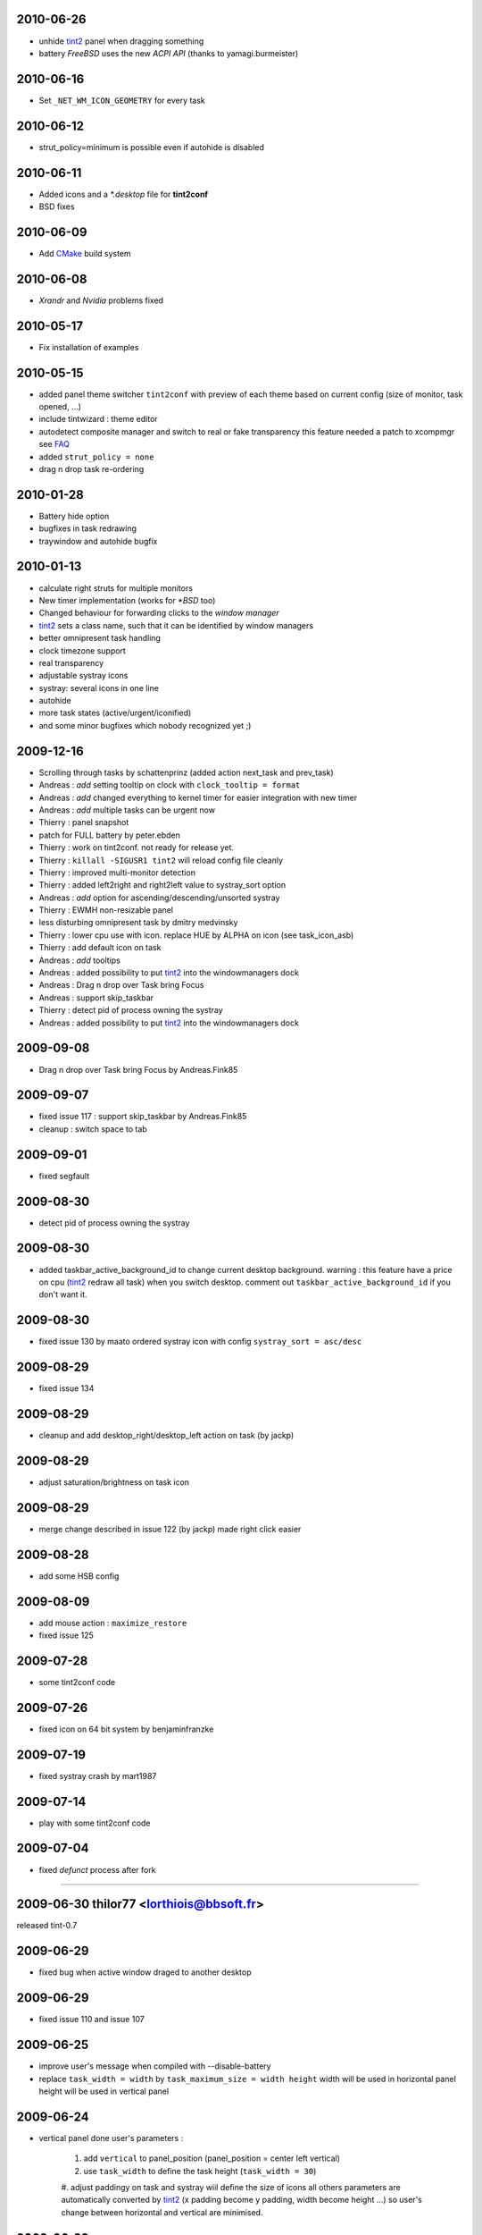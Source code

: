 2010-06-26
==========
* unhide `tint2 <https://code.google.com/archive/p/tint2/source>`_ panel when dragging something
* battery *FreeBSD* uses the new *ACPI API* (thanks to
  yamagi.burmeister)

2010-06-16
==========
* Set ``_NET_WM_ICON_GEOMETRY`` for every task

2010-06-12
==========
* strut_policy=minimum is possible even if autohide is disabled

2010-06-11
==========
* Added icons and a *\ *.desktop* file for **tint2conf**
* BSD fixes

2010-06-09
==========
* Add `CMake <http://cmake.org>`_ build system

2010-06-08
==========
* *Xrandr* and *Nvidia* problems fixed

2010-05-17
==========
* Fix installation of examples

2010-05-15
==========
* added panel theme switcher ``tint2conf`` with preview of each theme
  based on current config (size of monitor, task opened, ...)
* include tintwizard : theme editor
* autodetect composite manager and switch to real or fake transparency
  this feature needed a patch to xcompmgr see
  `FAQ <http://code.google.com/p/tint2/wiki/FAQ#How_to_configure_real_transparency_(xcompmgr)>`_
* added ``strut_policy = none``
* drag n drop task re-ordering


2010-01-28
==========
* Battery hide option
* bugfixes in task redrawing
* traywindow and autohide bugfix


2010-01-13
==========
* calculate right struts for multiple monitors
* New timer implementation (works for *\ *BSD* too)
* Changed behaviour for forwarding clicks to the *window manager*
* `tint2 <https://code.google.com/archive/p/tint2/source>`_ sets a class name, such that it can be identified by window managers
* better omnipresent task handling
* clock timezone support
* real transparency
* adjustable systray icons
* systray: several icons in one line
* autohide
* more task states (active/urgent/iconified)
* and some minor bugfixes which nobody recognized yet ;)


2009-12-16
==========
* Scrolling through tasks by schattenprinz (added action next_task and prev_task)
* Andreas : *add* setting tooltip on clock with ``clock_tooltip = format``
* Andreas : *add* changed everything to kernel timer for easier integration with new timer
* Andreas : *add* multiple tasks can be urgent now
* Thierry : panel snapshot
* patch for FULL battery by peter.ebden
* Thierry : work on tint2conf. not ready for release yet.
* Thierry : ``killall -SIGUSR1 tint2`` will reload config file cleanly
* Thierry : improved multi-monitor detection
* Thierry : added left2right and right2left value to systray_sort option
* Andreas : *add* option for ascending/descending/unsorted systray
* Thierry : EWMH non-resizable panel
* less disturbing omnipresent task by dmitry medvinsky
* Thierry : lower cpu use with icon. replace HUE by ALPHA on icon (see task_icon_asb)
* Thierry : add default icon on task
* Andreas : *add* tooltips
* Andreas : added possibility to put `tint2 <https://code.google.com/archive/p/tint2/source>`_ into the windowmanagers dock
* Andreas : Drag n drop over Task bring Focus
* Andreas : support skip_taskbar
* Thierry : detect pid of process owning the systray
* Andreas : added possibility to put `tint2 <https://code.google.com/archive/p/tint2/source>`_ into the windowmanagers dock

2009-09-08
==========
* Drag n drop over Task bring Focus by Andreas.Fink85

2009-09-07
==========
* fixed issue 117 : support skip_taskbar by Andreas.Fink85
* cleanup : switch space to tab

2009-09-01
==========
* fixed segfault

2009-08-30
==========
* detect pid of process owning the systray

2009-08-30
==========
* added taskbar_active_background_id to change current desktop background.
  warning : this feature have a price on cpu (`tint2 <https://code.google.com/archive/p/tint2/source>`_ redraw all task) when you switch desktop.
  comment out ``taskbar_active_background_id`` if you don't want it.

2009-08-30
==========
* fixed issue 130 by maato
  ordered systray icon with config ``systray_sort = asc/desc``

2009-08-29
==========
* fixed issue 134

2009-08-29
==========
* cleanup and add desktop_right/desktop_left action on task (by jackp)

2009-08-29
==========
* adjust saturation/brightness on task icon

2009-08-29
==========
* merge change described in issue 122 (by jackp)
  made right click easier

2009-08-28
==========
* add some HSB config

2009-08-09
==========
* add mouse action : ``maximize_restore``
* fixed issue 125

2009-07-28
==========
* some tint2conf code

2009-07-26
==========
* fixed icon on 64 bit system by benjaminfranzke

2009-07-19
==========
* fixed systray crash by mart1987

2009-07-14
==========
* play with some tint2conf code

2009-07-04
==========
* fixed *defunct* process after fork

----

2009-06-30  thilor77 <lorthiois@bbsoft.fr>
==========================================
released tint-0.7

2009-06-29
==========
* fixed bug when active window draged to another desktop

2009-06-29
==========
* fixed issue 110 and issue 107

2009-06-25
==========
* improve user's message when compiled with --disable-battery
* replace ``task_width = width`` by ``task_maximum_size = width height``
  width will be used in horizontal panel
  height will be used in vertical panel

2009-06-24
==========
* vertical panel done
  user's parameters :

     #. add ``vertical`` to panel_position (panel_position = center
        left vertical)

     #. use ``task_width`` to define the task height (``task_width =
        30``)

     #. adjust paddingy on task and systray wiil define the size of
     icons all others parameters are automatically converted by
     `tint2 <https://code.google.com/archive/p/tint2/source>`_ (x padding become y padding, width become height ...)
     so user's change between horizontal and vertical are minimised.


2009-06-23
==========
* play with vertical panel
  check sample file tintrc05 and tintrc06
  more change to come...

2009-06-21
==========
* play with some code for vertical panel

2009-06-20
==========
* remove flickering on systray

2009-06-20
==========
* ``urgent_nb_of_blink`` allow to choose the number of blink

2009-06-19
==========
* change systray code. fixed issue 91.

2009-06-18
==========
* patch by Christian Ruppert, configure option for battery

2009-06-14
==========
* revert r78, fixed issue 100

2009-06-13
==========
* fixed background refresh on systray

2009-06-09
==========
* fixed issue 98

2009-06-08
==========
* fixed issue 97 and issue 95

2009-06-08
==========
* allow ``taskbar_mode = multi_desktop`` config with ``panel_monitor = all``

2009-06-07
==========
* merge autotool build system by Christian Ruppert

2009-06-06
==========
* fixed issue 56 : with windowmaker
  bug in windowmaker : send unecessary ``desktop changed`` each time focus changed

2009-06-06
==========
* add ``wm_menu`` config option to disable window manager's menu
  if you don't specify ``wm_menu =``, the default value will show WM menu.

2009-06-06
==========
* fixed issue 90 and issue 81 : window manager's menu in panel padding
  works on openbox, pekwm, fluxbox, icewm.
  doesn't work on xfce, windowmaker ?
  `tint2 <https://code.google.com/archive/p/tint2/source>`_ send mouse event to your window manager on left/right padding
  and on top/bottom panel padding.

2009-06-05
==========
* fixed issue 46 and 59 : urgent task
  limitation : just one urgent task at a time

2009-06-04
==========
* patch by dmitry.medvinsky : right/left clic command

2009-06-02
==========
* Systray Temp_Fix from keshto
  not yet perfect, but a first step

2009-05-31
==========
* fixed issue 71 : time format %T %r

2009-05-31
==========
* fixed issue 86 : padding bug

2009-05-31
==========
* fixed issue 87 and 88 : battery detection

2009-05-26
==========
* fixed memory leak and battery detection

2009-05-20
==========
* merge patch from yarin.kaul (fixed issue 52)

2009-05-15
==========
* merge battery applet from Sebastian Reichel <elektranox@gmail.com>

2009-03-14
==========
* add systray option when convert tint-0.6 config file
  but you need to stop other systemtray program

2009-03-07
==========
* fixed segfault when time1_format empty
* fixed systray : when clock change size
* fixed systray segfault when xrandr change size

2009-03-01
==========
* fixed segfault on tray application due to `tint2 <https://code.google.com/archive/p/tint2/source>`_

2009-03-01
==========
* cleanup code
* basic systray with some bugs
* update documentation and tintrc sample for systray

2009-02-27
==========
* fixed issue 49 : patch from Daniel Moerner
* some systray code (doesn't work)
* cleanup code

2009-02-25
==========
* fixed issue 48 : `tint2 <https://code.google.com/archive/p/tint2/source>`_ does't create config file on first start

2009-02-14
==========
* fixed issue 45 : segfault without clock

2009-02-13
==========
* improved object oriented layout
* `tint2 <https://code.google.com/archive/p/tint2/source>`_ looks good for me. if you see bugs, report it.

2009-02-12
==========
* fixed issue 14 : no icons

2009-02-11
==========
* fixed bug with number of desktop changed
* fixed clock resize when date changed

2009-02-08
==========
* backward compatibility with tint-0.6 (convert config file)
  feature freeze until next release. need bug correction.

2009-02-07
==========
* better multi-monitor capability :
  * ``panel_monitor = all`` : `tint2 <https://code.google.com/archive/p/tint2/source>`_ draw one panel per monitor
  * ``panel_size = 90% 30`` : panel_size accept percentage or pixel
* change notation : MULTI_MONITOR changed to ``SINGLE_MONITOR`` in
  SINGLE_MONITOR mode, `tint2 <https://code.google.com/archive/p/tint2/source>`_ draw one taskbar with tasks from
  current monitor
* removed sleep mode (replaced by ``panel_monitor = all``)
* update documentation and sample config file

2009-02-03
==========
* better fixed for Robert Escriva problem : ``set_panel_properties``
  -> Reserved space
* fixed issue 13 with background detection
* fixed bug with disconnected monitor (in multi monitor mode)
* removed capability to show Window magager's menu
  it's a feature I would like, but implementation was buggy

2009-01-29
==========
* use panel_margin parameter even with ``full_width``
* ``multi_monitor`` mode : monitor number are ordered according to coordinate
  so taskbar on the left show task in the left monitor

2009-01-20
==========
* change config file format : add another padding parameter
* update documentation and sample config file

2009-01-19
==========
* patch from Robert Escriva, fixed `tint2 <https://code.google.com/archive/p/tint2/source>`_ on multi-monitor
* fixed bug between ``MULTI_MONITOR`` mode and 'task on all desktop'

2009-01-18
==========
* update documentation for new config format
* fixed memory corruption
* fixed bug with "task on all desktop" (issue 39)

2009-01-17
==========
* fixed drawing of active task (with new layout)

2009-01-05
==========
* fixed decorated window with compiz

2008-12-30
==========
* fixed bug : segfault on ConfigureNotify event

2008-11-12
==========
* fixed bug : segfault with icon
* panel's left and right padding feel like WM background
  (right click open window managers's menu, ...)

2008-11-02
==========
* fixed bugs with new design
* panel.area manage the tree of visible objects

2008-10-28
==========
* fixed issue : "untitled task", "task button did not update", "window don't shade",
  "error if I don't do ``make install``", "Makefile error"

2008-09-24
==========
* change tintrc format
  user can define a list of background and border at the beginning of tintrc
  and each object (panel, taskbar, task, clock, systray) get a background number.
  the background number 0 is reserved by `tint2 <https://code.google.com/archive/p/tint2/source>`_ for full transparency.
  user's background start with number 1, 2, ...

2008-09-22
==========
* better control on icon opacity
  icon opacity use the same value as text opacity

2008-09-21
==========
* new parameter ``task_text = 0`` or ``1``
  so you can show task's icon without text
* remove ``task_icon_size`` parameter because ``icon_size`` is
  calculate with ``task->padding_y``

2008-09-19
==========
* improve clock drawing on 2 lines
* new design : object oriented
    clock inherit ``Area`` (with ``draw_background``)
* rename parameter ``panel_mode`` in ``taskbar_mode``

2008-09-17
==========
* change name from tint to `tint2
  <https://code.google.com/archive/p/tint2/source>`_ because debian
  has already a package named tint
* new design : object oriented
    tasks inherit Area
    taskbars inherit Area

2008-09-16
==========
* new design : object oriented
    remove ``task_margin`` parameter, replaced by ``taskbar_padding``
    fixed segfault with new layout

2008-09-04
==========
* new design : object oriented
  all objects inherit from Area : panel, taskbar, task, clock

2008-09-02 licence changed to GPL V2
====================================
*Hi Pål,
Since latest release (tint-0.6), I try to merge a systray in tint.
The code I would like to merge is under GPL V2 licence.
So are you agree to change the licence of tint to GPL V2 ?*

Pål Staurland answer :
*Yeah no problem::)*

2008-08-17 patch from i...@noctus.net
=====================================
* fixed bug : "Task button titles do not update"

2008-08-12
==========
* code cleanup : Taskbar use GSLIST from glib

2008-08-07
==========
* add 1 space between task title and icon

2008-07-25
==========
* fixed bug when (*task_rounded > panel_height/2*)


----

2008-07-20  thil7 <lorthiois@bbsoft.fr>
=======================================
released tint-0.6

2008-07-19
==========
* backward compatibility : save new config file

2008-07-18
==========
* bug fixed with multi-monitor : memory leak, move task on the same monitor

2008-07-12
==========
* multi_monitor : added ``window_get_monitor(win)``

2008-07-05
==========
* multi_monitor : changed taskbar allocation when add/remove a monitor
* update documentation

2008-07-04
==========
* changed in config file, panel_show_all_desktop replaced by
  ``panel_mode = single_desktop | multi_desktop | multi_monitor``
* with ``panel_mode = multi_monitor``, tint show one taskbar by monitor

2008-07-02
==========
* add *Xinerama* dependency
* read monitors configuration
* tint will run in ``sleep_mode``
  if you specify ``panel_monitor`` on an unplug monitor
* tint 'wake up' when the monitor is detected or resolution changed

2008-06-30 patch from goo...@dougbarton.us
==========================================
* tint wait for window manager on startup

2008-06-29
==========
* specify monitor with parameter ``panel_monitor``
* panel_position is relative to your monitor

::

  panel_monitor = 1
  panel_position = bottom center

2008-06-24
==========
* fixed bug : show **tint** on all desktop with fluxbox

2008-06-23
==========
* ``task_width = 0`` to get full taskbar width
* added documentation in /doc

2008-06-16
==========
* renamed parameter ``panel_margin`` to ``panel_padding``
* added parameter ``panel_margin = vertical_margin |
  horizontal_margin``

2008-06-15
==========
* fixed bug : icon position changed when clock adjust width
* removed boolean parameter ``panel_background`` and
  ``task_background`` replaced with opacity (alpha) = 0
* removed ``task_active_border_width`` parameter
  identical to ``task_border_width``
* fixed bug : draw task below panel border

2008-06-11
==========
* removed the need of desktop margin.
  tint specify margin to window magager (``_NET_WM_STRUT``)

2008-06-10
==========
* fixed bug : time/date vertical and horizontal center

2008-06-10  patch from benjaminfranzke
======================================
* fixed bug : draw icon on 64bit system.

2008-06-08
==========
* fixed bug : in draw border and fill background

2008-06-04
==========
* allow config file on the command line ``% tint -c ./tintrc2``
* allow 2 value in config file : ``key = value1 value2``
* panel_margin can get 2 values : ``vertical_margin horizontal_margin``
  ``panel_margin = 8 4``

2008-05-30
==========
* put panel below other window
* set locale LANG

2008-05-28
==========
* clock_width adjust automatically
* configure : ``time2_format`` see ``man strftime``

2008-05-27
==========
* configure : ``time1_format`` see ``man strftime``
* cleanup code : ``refresh_pos ()``

2008-05-26
==========
* catch time event in main loop
* draw clock fixed format ``%H:%M``

2008-05-24
==========
* removed boolean parameter task_icon
  ``task_icon_size = 0`` replace ``task_icon = 0``
* all colors parameters can get 2 values : color and opacity (alpha)
  ``font_color = #ffffff 70``

2008-05-23
==========
* cpu optimisation : limit call to ``visual_refresh ()``

2008-05-22
==========
* configure clock : ``clock_font``, ``clock_font_color``


----

2008-05-20  thil7 <lorthiois@bbsoft.fr>
=======================================
released tint-0.5

2008-05-19
==========
* improve usability in mode ``show_all_desktop``
  -> don't switch desktop when close a task of another desktop
  -> allow to drag and drop task between desktop
* change panel_position : you can now specify top or bottom. values :
  bottom left, bottom right, bottom center, top left, top right, top
  center keep compatibility with old tintrc files
* change Makefile :
  add ``$PREFIX`` and ``$DESTDIR``
  install default config file in ``/etc/xdg/tint/tintrc``
* on startup, tint copy ``$XDG_CONFIG_DIR/tint/tintrc`` in
  ``~/.config/tint/tintrc`` so each user can customize tintrc
* fixed : name of task in fluxbox
* improve focus detection (TransientForHint)
* cleanup code : send_event


----

2008-05-14  thil7 <lorthiois@bbsoft.fr>
=======================================
released tint-0.4

2008-05-12
==========
* boolean option ``show_all_desktop``
  0 : tint panel show one taskbar (from current desktop)
  1 : tint panel show all taskbars (from all desktops)

  * clic on a task switch to the desktop
  * clic on a taskbar (if empty) switch to the desktop

* add layout for taskbar : panel -> taskbar -> task
* cleanup code : state ``active`` in Task replaced by task_active in Panel
* hide some window : ``_NET_WM_WINDOW_TYPE_DIALOG``,
  ``_NET_WM_STATE_MODAL``
* change project to *MIT licence* because Pål Staurland put *MIT
  licence* in all file source


----

2008-05-10  thil7 <lorthiois@bbsoft.fr>
=======================================
released tint-0.3

2008-05-10
==========
* manage events : 'send to desktop' and 'send to all desktop'
* bug solved : ``close`` action now send ``_NET_CLOSE_WINDOW``
  so openoffice ask 'save document...' if needed
* cpu optimisation :
  -> don't redraw panel background on all events. just when desktop change.
  -> don't remove/add all tasks when switch between desktop. remove ``task_new_desktop()``.
* small bug on ``_NET_WM_STATE_SKIP_TASKBAR`` corrected
* memory leak on ``g_build_filename``


----

2008-05-09  thil7 <lorthiois@bbsoft.fr>
=======================================
released tint-0.2

2008-05-08
==========
* panel : add rounded and border (color and alpha)
* remove option ``panel_tasks_centered``
* user can configure mouse event on task
  (none, toggle, iconify, shade, close, toggle_iconify)

2008-05-07
==========
* cpu optimisation : resize_tasks only when add/remove task,
  compute pos_y at startup

2008-05-04
==========
* task width adjust when too many task

2008-05-01
==========
* task : add rounded and border (color and alpha)
* panel position (left, right, center) thank to ak47izatool
* cleanup code : vertical position (icon and text),
  better refresh after delete task, memory leak \*font
* panel : changed panel_margin and task_margin

2008-04-22
==========
* fork `ttm <http://code.google.com/p/ttm/>`_ projet from (by Pål
  Staurland staura@gmail.com) while the projet is no longer in
  developpement, have not changed the name of *tint*.
